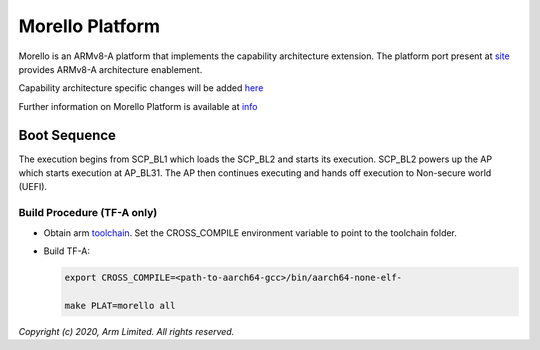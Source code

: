 Morello Platform
================

Morello is an ARMv8-A platform that implements the capability architecture extension.
The platform port present at `site <https://git.trustedfirmware.org/TF-A/trusted-firmware-a.git>`_
provides ARMv8-A architecture enablement.

Capability architecture specific changes will be added `here <https://git.morello-project.org/morello>`_

Further information on Morello Platform is available at `info <https://developer.arm.com/architectures/cpu-architecture/a-profile/morello>`_

Boot Sequence
-------------

The execution begins from SCP_BL1 which loads the SCP_BL2 and starts its
execution. SCP_BL2 powers up the AP which starts execution at AP_BL31. The AP
then continues executing and hands off execution to Non-secure world (UEFI).

Build Procedure (TF-A only)
~~~~~~~~~~~~~~~~~~~~~~~~~~~

-  Obtain arm `toolchain <https://developer.arm.com/tools-and-software/open-source-software/developer-tools/gnu-toolchain/gnu-a/downloads>`_.
   Set the CROSS_COMPILE environment variable to point to the toolchain folder.

-  Build TF-A:

   .. code:: shell

      export CROSS_COMPILE=<path-to-aarch64-gcc>/bin/aarch64-none-elf-

      make PLAT=morello all

*Copyright (c) 2020, Arm Limited. All rights reserved.*

